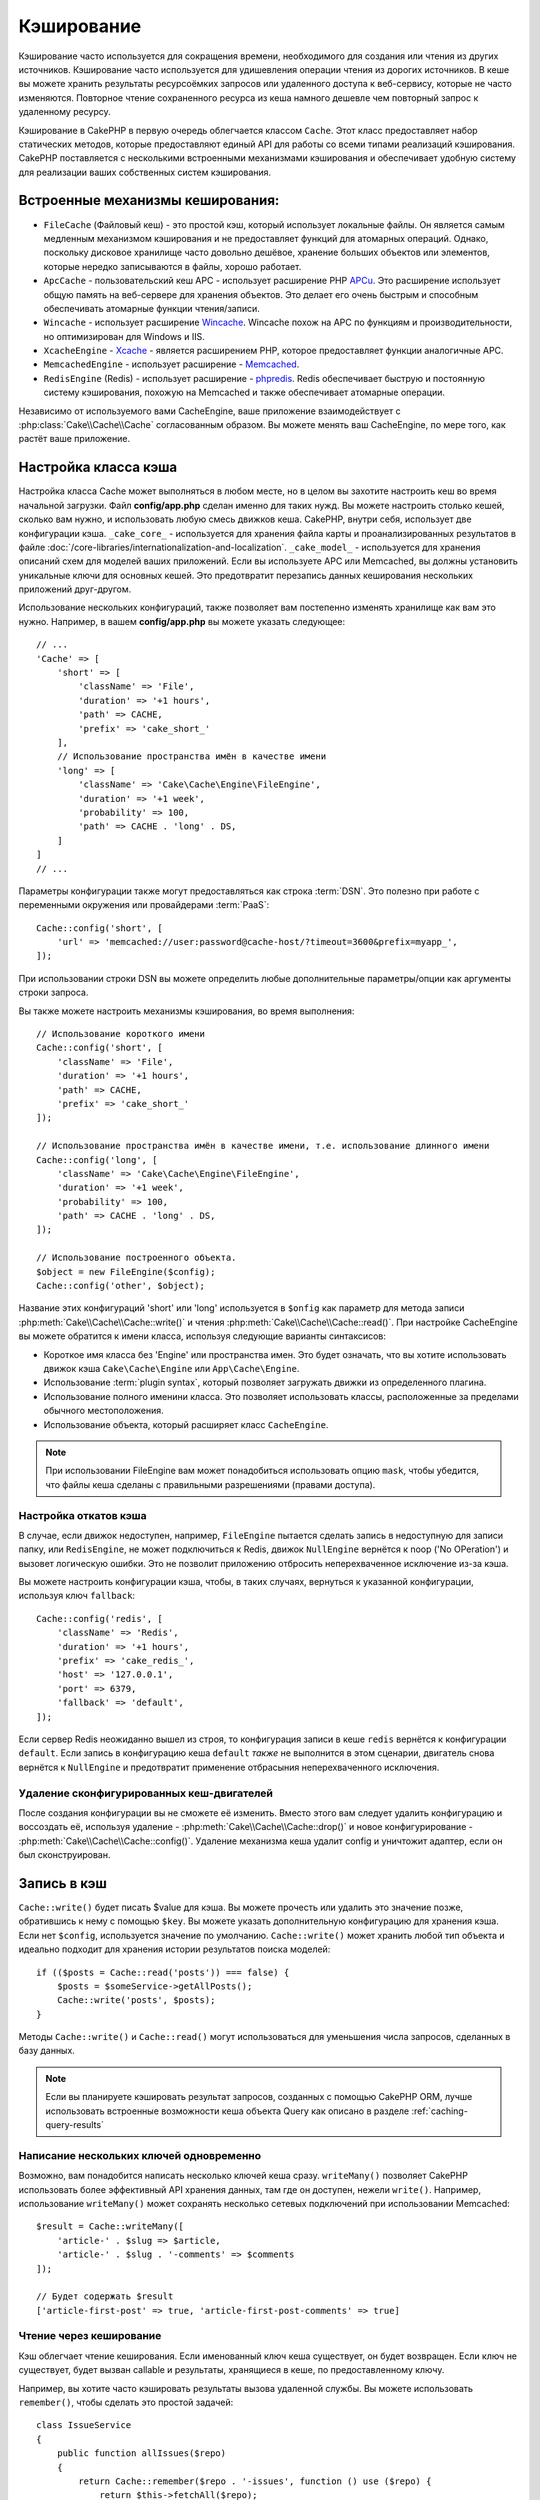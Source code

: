 Кэширование
###########

.. php:namespace::  Cake\Cache

.. php:class:: Cache

Кэширование часто используется для сокращения времени, необходимого для создания или чтения из
других источников. Кэширование часто используется для удишевления операции чтения из дорогих
источников. В кеше вы можете хранить результаты ресурсоёмких запросов
или удаленного доступа к веб-сервису, которые не часто изменяются. Повторное чтение сохраненного
ресурса из кеша намного дешевле чем повторный запрос к удаленному ресурсу.

Кэширование в CakePHP в первую очередь облегчается классом ``Cache``.
Этот класс предоставляет набор статических методов, которые предоставляют единый API для
работы со всеми типами реализаций кэширования. CakePHP
поставляется с несколькими встроенными механизмами кэширования и обеспечивает удобную систему
для реализации ваших собственных систем кэширования.

Встроенные механизмы кеширования:
=================================
* ``FileCache`` (Файловый кеш) - это простой кэш, который использует локальные файлы. Он является самым медленным механизмом кэширования и не предоставляет функций для атомарных операций. Однако, поскольку дисковое хранилище часто довольно дешёвое, хранение больших объектов или элементов, которые нередко записываются в файлы, хорошо работает.
* ``ApcCache`` - пользовательский кеш APC - использует расширение PHP `APCu <https://php.net/apcu>`_. Это расширение использует общую память на веб-сервере для хранения объектов. Это делает его очень быстрым и способным обеспечивать атомарные функции чтения/записи.
* ``Wincache`` - использует расширение `Wincache <https://php.net/wincache>`_. Wincache похож на APC по функциям и производительности, но оптимизирован для Windows и IIS.
* ``XcacheEngine`` - `Xcache <https://en.wikipedia.org/wiki/List_of_PHP_accelerators#XCache>`_ - является расширением PHP, которое предоставляет функции  аналогичные APC.
* ``MemcachedEngine`` - использует расширение - `Memcached <https://php.net/memcached>`_.
* ``RedisEngine`` (Redis) - использует расширение - `phpredis <https://github.com/phpredis/phpredis>`_. Redis обеспечивает быструю и постоянную систему кэширования, похожую на Memcached и также обеспечивает атомарные операции.

Независимо от используемого вами CacheEngine, ваше приложение взаимодействует с
:php:class:`Cake\\Cache\\Cache` согласованным образом. Вы можете менять ваш CacheEngine,
по мере того, как растёт ваше приложение.

.. _cache-configuration:

Настройка класса кэша
=====================

.. php:staticmethod:: config($key, $config = null)

Настройка класса Cache может выполняться в любом месте, но в целом вы захотите
настроить кеш во время начальной загрузки. Файл **config/app.php** сделан именно
для таких нужд. Вы можете настроить столько кешей, сколько вам нужно, и использовать
любую смесь движков кеша. CakePHP, внутри себя, использует две конфигурации кэша.
``_cake_core_`` - используется для хранения файла карты и проанализированных результатов
в файле :doc:`/core-libraries/internationalization-and-localization`.
``_cake_model_`` - используется для хранения описаний схем для моделей ваших приложений.
Если вы используете APC или Memcached, вы должны установить уникальные ключи
для основных кешей. Это предотвратит перезапись данных кеширования нескольких приложений
друг-другом.

Использование нескольких конфигураций, также позволяет вам постепенно изменять хранилище как
вам это нужно. Например, в вашем **config/app.php** вы можете указать следующее::

    // ...
    'Cache' => [
        'short' => [
            'className' => 'File',
            'duration' => '+1 hours',
            'path' => CACHE,
            'prefix' => 'cake_short_'
        ],
        // Использование пространства имён в качестве имени
        'long' => [
            'className' => 'Cake\Cache\Engine\FileEngine',
            'duration' => '+1 week',
            'probability' => 100,
            'path' => CACHE . 'long' . DS,
        ]
    ]
    // ...

Параметры конфигурации также могут предоставляться как строка :term:`DSN`. Это
полезно при работе с переменными окружения или провайдерами :term:`PaaS`::

    Cache::config('short', [
        'url' => 'memcached://user:password@cache-host/?timeout=3600&prefix=myapp_',
    ]);

При использовании строки DSN вы можете определить любые дополнительные параметры/опции как
аргументы строки запроса.

Вы также можете настроить механизмы кэширования, во время выполнения::

    // Использование короткого имени
    Cache::config('short', [
        'className' => 'File',
        'duration' => '+1 hours',
        'path' => CACHE,
        'prefix' => 'cake_short_'
    ]);

    // Использование пространства имён в качестве имени, т.е. использование длинного имени
    Cache::config('long', [
        'className' => 'Cake\Cache\Engine\FileEngine',
        'duration' => '+1 week',
        'probability' => 100,
        'path' => CACHE . 'long' . DS,
    ]);

    // Использование построенного объекта.
    $object = new FileEngine($config);
    Cache::config('other', $object);

Название этих конфигураций 'short' или 'long' используется в ``$onfig``
как параметр для метода записи :php:meth:`Cake\\Cache\\Cache::write()` и чтения
:php:meth:`Cake\\Cache\\Cache::read()`. При настройке CacheEngine вы можете
обратится к имени класса, используя следующие варианты синтаксисов:

* Короткое имя класса без 'Engine' или пространства имен. Это будет означать, что вы
  хотите использовать движок кэша ``Cake\Cache\Engine`` или ``App\Cache\Engine``.
* Использование :term:`plugin syntax`, который позволяет загружать движки из определенного
  плагина.
* Использование полного именини класса. Это позволяет использовать
  классы, расположенные за пределами обычного местоположения.
* Использование объекта, который расширяет класс ``CacheEngine``.

.. note::
    При использовании FileEngine вам может понадобиться использовать опцию ``mask``, чтобы убедится, что файлы кеша сделаны с правильными разрешениями (правами доступа).

.. _cache-configuration-fallback:

Настройка откатов кэша
----------------------

В случае, если движок недоступен, например, ``FileEngine`` пытается
сделать запись в недоступную для записи папку, или ``RedisEngine``, не может
подключиться к Redis, движок ``NullEngine`` вернётся к noop ('No OPeration') и вызовет логическую
ошибки. Это не позволит приложению отбросить неперехваченное исключение из-за кэша.

Вы можете настроить конфигурации кэша, чтобы, в таких  случаях, вернуться к указанной конфигурации, используя
ключ ``fallback``::

    Cache::config('redis', [
        'className' => 'Redis',
        'duration' => '+1 hours',
        'prefix' => 'cake_redis_',
        'host' => '127.0.0.1',
        'port' => 6379,
        'fallback' => 'default',
    ]);

Если сервер Redis неожиданно вышел из строя, то конфигурация записи в кеше ``redis``
вернётся к конфигурации ``default``.
Если запись в конфигурацию кеша ``default`` *также* не выполнится в этом сценарии,
двигатель снова вернётся к ``NullEngine`` и предотвратит применение отбрасыния
неперехваченного исключения.

.. versionadded:: 3.5.0
    Добавлены резервные копии кэша.

Удаление сконфигурированных кеш-двигателей
------------------------------------------

.. php:staticmethod:: drop($key)

После создания конфигурации вы не сможете её изменить. Вместо этого вам следует удалить
конфигурацию и воссоздать её, используя удаление - :php:meth:`Cake\\Cache\\Cache::drop()` и
новое конфигурирование - :php:meth:`Cake\\Cache\\Cache::config()`. Удаление механизма кеша удалит
config и уничтожит адаптер, если он был сконструирован.

Запись в кэш
============

.. php:staticmethod:: write($key, $value, $config = 'default')

``Cache::write()`` будет писать $value для кэша. Вы можете прочесть или
удалить это значение позже, обратившись к нему с помощью ``$key``. Вы можете
указать дополнительную конфигурацию для хранения кэша. Если
нет ``$config``, используется значение по умолчанию. ``Cache::write()``
может хранить любой тип объекта и идеально подходит для хранения истории результатов
поиска моделей::

    if (($posts = Cache::read('posts')) === false) {
        $posts = $someService->getAllPosts();
        Cache::write('posts', $posts);
    }

Методы ``Cache::write()`` и ``Cache::read()`` могут использоваться для уменьшения числа
запросов, сделанных в базу данных.

.. note::

    Если вы планируете кэшировать результат запросов, созданных с помощью CakePHP ORM,
    лучше использовать встроенные возможности кеша объекта Query
    как описано в разделе :ref:`caching-query-results`

Написание нескольких ключей одновременно
----------------------------------------

.. php:staticmethod:: writeMany($data, $config = 'default')

Возможно, вам понадобится написать несколько ключей кеша сразу.
``writeMany()`` позволяет CakePHP использовать более эффективный API хранения данных, там где он доступен, нежели ``write()``. Например, использование ``writeMany()`` может сохранять несколько сетевых подключений
при использовании Memcached::

    $result = Cache::writeMany([
        'article-' . $slug => $article,
        'article-' . $slug . '-comments' => $comments
    ]);

    // Будет содержать $result
    ['article-first-post' => true, 'article-first-post-comments' => true]

Чтение через кеширование
------------------------

.. php:staticmethod:: remember($key, $callable, $config = 'default')

Кэш облегчает чтение кеширования. Если именованный ключ кеша существует,
он будет возвращен. Если ключ не существует, будет вызван callable
и результаты, хранящиеся в кеше, по предоставленному ключу.

Например, вы хотите часто кэшировать результаты вызова удаленной службы. Вы можете использовать
``remember()``, чтобы сделать это простой задачей::

    class IssueService
    {
        public function allIssues($repo)
        {
            return Cache::remember($repo . '-issues', function () use ($repo) {
                return $this->fetchAll($repo);
            });
        }
    }

Чтение из кеша
==============

.. php:staticmethod:: read($key, $config = 'default')

``Cache::read()`` используется для чтения закэшированного значения, хранящегося в
``$key`` из ``$config``. Если ``$config`` равно null, то будет использоваться
значение по умолчанию.
``Cache::read()`` вернёт кешированное значение если это действительный кеш
или ``false``, если срок жизни кеша истёк или запрошенный файл кэша не существует.
Содержимое кеша может быть false, поэтому убедитесь, что вы используете
строгие операторы сравнения: ``===`` или ``!==``.

Например::

    $cloud = Cache::read('cloud');

    if ($cloud !== false) {
        return $cloud;
    }

    // Создание данных облака
    // ...

    // Сохраним данные в кеше
    Cache::write('cloud', $cloud);
    return $cloud;

Одновременное чтение нескольких ключей
--------------------------------------

.. php:staticmethod:: readMany($keys, $config = 'default')

После того, как вы сразу записали несколько ключей, вы, вероятно, захотите их прочитать.
Хотя вы и можете использовать несколько вызовов ``read()``, но всётаки ``readMany()`` позволяет
CakePHP использовать более эффективные API хранения, если они доступны. Например, используя
``readMany()`` мы можем сохранить несколько сетевых подключений, при использовании Memcached::

    $result = Cache::readMany([
        'article-' . $slug,
        'article-' . $slug . '-comments'
    ]);
    // Будет содержать $result
    ['article-first-post' => '...', 'article-first-post-comments' => '...']

Удаление из кэша
================

.. php:staticmethod:: delete($key, $config = 'default')

``Cache::delete()`` позволит вам полностью удалить закешированный
объект из истории::

    // Удаление ключа
    Cache::delete('my_key');

Одновременное удаление нескольких ключей
----------------------------------------

.. php:staticmethod:: deleteMany($keys, $config = 'default')

После того, как вы написали сразу несколько ключей, вы можете удалить их. В то время как
вы можете использовать несколько вызовов ``delete()``, ``deleteMany()`` - позволяет CakePHP использовать
более эффективный API хранения данных, если он доступен. Например, используем ``deleteMany()``
для удаления некольких сохранённых сетевых подключений, при использовании Memcached::

    $result = Cache::deleteMany([
        'article-' . $slug,
        'article-' . $slug . '-comments'
    ]);
    // Будет содержать $result
    ['article-first-post' => true, 'article-first-post-comments' => true]

Очистка закэшированных данных
=============================

.. php:staticmethod:: clear($check, $config = 'default')

Уничтожьте все закэшированные значения для конфигурации кэша. В таких двигателях, как Apc,
Memcached и Wincache, префикс конфигурации кеша используется для удаления
кэш-записи. Убедитесь, что разные конфигурации кеша отличаются префиксами::

    // Очищаем только истёкшие ключи
    Cache::clear(true);

    // Очищаем все ключи
    Cache::clear(false);

.. php:staticmethod:: gc($config)

Сборщик мусора собирает мусорные фалы кеша, основываясь на конфигурации кэша. Это в первую очередь
используется FileEngine. Он должен быть реализован любым движком Cache,
который требует ручного 'выселения' кэшированных данных.

.. note::

    Поскольку APC и Wincache используют изолированные кеши для веб-сервера и CLI, они должны быть очищены отдельно (CLI не может почистить веб-сервер и наоборот).

Использование кеша для хранения счетчиков
=========================================

.. php:staticmethod:: increment($key, $offset = 1, $config = 'default')

.. php:staticmethod:: decrement($key, $offset = 1, $config = 'default')

Счетчики в вашем приложении являются хорошими кандидатами для хранения в кеше. Так,
например, может быть сохранен в кеше простой обратный отсчёт для оставшихся 'слотов'
в конкурсе. Класс Cache предоставляет атомарные действия для увеличения/уменьшения(инкремента/дикремента) счетчика ценностей, в простой форме. Атомарные операции важны для этих значений, поскольку они снижают риск конкуренции и не позволят двум пользователям одновременно опустить значение на единицу, что могло бы привести к неправильному результату.

После установки целочисленного значения вы можете манипулировать ими с помощью методов
``increment()`` и ``decrement()``::

    Cache::write('initial_count', 10);

    // Later on
    Cache::decrement('initial_count');

    // Or
    Cache::increment('initial_count');

.. note::

    Инкремент и дикремент не работают с FileEngine. Вы должны использовать APC, Wincache, Redis или Memcached.

Использование кеша для хранения общих результатов запроса
=========================================================

Вы можете значительно повысить производительность своего приложения, добавив в кеш результаты
которые редко меняются или являются ресурсоёмкими для чтения(получения).
Прекрасным примером этого являются результаты :php:meth:`Cake\\ORM\\Table::find()`.
Объект Query позволяет кэшировать результаты с использованием метода ``cache()``.
Чтобы получить больше информации см. раздел :ref:`caching-query-results`.

Использование групп
===================

Иногда, вам нужно отметить несколько записей кэша, принадлежащих определенной
группе или пространству имен. Это требование является общим для массы недействительных ключей
всякий раз, когда некоторые изменения информации разделяются между всеми элементами в одной и той же
группе. Это возможно, и для этого нужно объявить такие группы при конфигурации кеша::

    Cache::config('site_home', [
        'className' => 'Redis',
        'duration' => '+999 days',
        'groups' => ['comment', 'article']
    ]);

.. php:method:: clearGroup($group, $config = 'default')

Предположим, вы хотите сохранить HTML-код, сгенерированный для вашей домашней страницы в кеше, но
также хотите автоматически обнулять этот кеш каждый раз, когда в вашу базу данных добавляется
новый комментарий или пост. Добавляя группы ``comment`` и ``article``,
мы эффективно отмечаем любой ключ, сохраненный в этой конфигурации кэша, с
названиями обеих групп.

Например, всякий раз, когда добавляется новое сообщение, мы можем сказать движку Cache,
чтобы он удалил все записи, связанные с группой ``article``::

    // src/Model/Table/ArticlesTable.php
    public function afterSave($event, $entity, $options = [])
    {
        if ($entity->isNew()) {
            Cache::clearGroup('article', 'site_home');
        }
    }

.. php:staticmethod:: groupConfigs($group = null)

``groupConfigs()`` можно использовать для получения сопоставления между группой и её
конфигурацией::

    // src/Model/Table/ArticlesTable.php

    // Вариант предыдущего примера, который очищает все конфигурации кэша из той же группы
    public function afterSave($event, $entity, $options = [])
    {
        if ($entity->isNew()) {
            $configs = Cache::groupConfigs('article');
            foreach ($configs['article'] as $config) {
                Cache::clearGroup('article', $config);
            }
        }
    }

Группы распределяются между всеми конфигурациями кеша, используя тот же движок и тот же
префикс. Если вы используете группы и хотите воспользоваться возможностью удаления группы,
выберите общий префикс для всех ваших конфигураций.

Глобальное включение или отключение кеша
========================================

.. php:staticmethod:: disable()

Если возникла необходимость отключить все операции чтения и записи кэша, например когда вы пытаетеь
найти кеш с истёкшим сроком действия, вы можете сделать это, используя методы ``enable()``
и ``disable()``::

    // Отключаем все операции чтения кеша и записи в кэш
    Cache::disable();

После отключения, все попытки чтения и записи в кеш будут возвращать ``null``.

.. php:staticmethod:: enable()

После отключения вы можете использовать ``enable()`` для повторного включения кеширования::

    // Снова включаем все операции чтения кеша и записи в кэш
    Cache::enable();

.. php:staticmethod:: enabled()

Чтобы проверить состояние кеширования (включено оно или нет), вы можете использовать ``enabled()``.

Создание механизма хранения для кеша
====================================

Вы можете предоставить настраиваемые ``Cache`` адаптеры  в ``App\Cache\Engine``
как плагины, с использованием ``$plugin\Cache\Engine``. Механизмы кэширования
src/plugin могут также переопределять основные двигатели. Кэширующие адаптеры
должны находится в каталоге кеша. Если у вас есть механизм кэширования с именем
``MyCustomCacheEngine`` он должен быть помещен либо в **src/Cache/Engine/MyCustomCacheEngine.php**
как app/libs, либо в **plugins/MyPlugin/src/Cache/Engine/MyCustomCacheEngine.php** - как
частный плагин.

Конфигурации кэша из плагинов должны использовать синтаксис плагина с точкой::

    Cache::config('custom', [
        'className' => 'MyPlugin.MyCustomCache',
        // ...
    ]);

Механизмы пользовательского кэша должны наследоваться от :php:class:`Cake\\Cache\\CacheEngine`,
который определяет ряд абстрактных методов, а также предоставляет несколько методов инициализации.

Необходимым API для CacheEngine является:

.. php:class:: CacheEngine

    Базовый класс движка, использующего кеш.

.. php:method:: write($key, $value, $config = 'default')

    :return: boolean for success.

    Записывает значение для ключа в кеш.
    Необязательный строковый параметр $config указывает имя конфигурации для записи.

.. php:method:: read($key)

    :return: The cached value or ``false`` for failure.

    Читает из кеша. Вернёт ``false`` если запись в кеше устарела или не существует.

.. php:method:: delete($key)

    :return: Boolean ``true`` on success.

    Удаляет ключ из кеша. Вернёт ``false`` если запись в кеше устарела или не может быть удалена.

.. php:method:: clear($check)

    :return: Boolean ``true`` on success.

    Удаляет все ключи из кеша. Если $check установлено в ``true``, то вы должны
    подтвердите, что каждое значение действительно истекло.

.. php:method:: clearGroup($group)

    :return: Boolean ``true`` on success.

    Удаляет все ключи из кеша, относящиеся к одной группе.

.. php:method:: decrement($key, $offset = 1)

    :return: Boolean ``true`` on success.

    Уменьшает числовое значение ключа и возвращает уменьшенное значение.

.. php:method:: increment($key, $offset = 1)

    :return: Boolean ``true`` on success.

    Увеличивает числовое значение ключа и возвращает увеличинное значение.

.. php:method:: gc()

    Не требуется, но используется для очистки, истёкших ресурсов.
    FileEngine использует этот метод для удаления файлов, содержащих контент с истёкшим временем.

.. meta::
    :title lang=ru: Caching
    :keywords lang=ru: uniform api,xcache,cache engine,cache system,atomic operations,php class,disk storage,static methods,php extension,consistent manner,similar features,apc,memcache,queries,cakephp,elements,servers,memory
